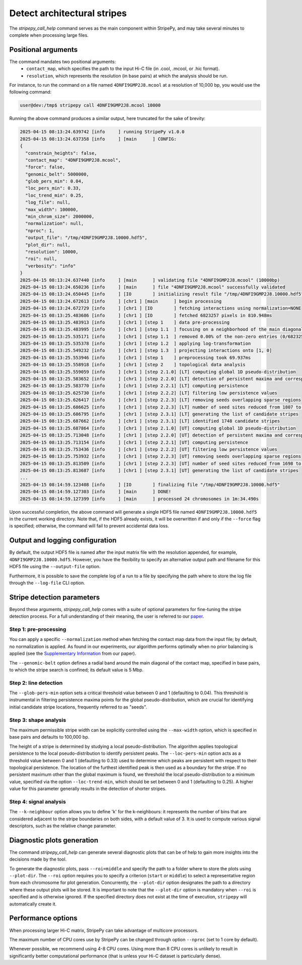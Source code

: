 ..
  Copyright (C) 2025 Andrea Raffo <andrea.raffo@ibv.uio.no>
  SPDX-License-Identifier: MIT

Detect architectural stripes
============================

The `stripepy_call_help` command serves as the main component within StripePy, and may take several minutes to complete when processing large files.

Positional arguments
--------------------

The command mandates two positional arguments:
  * ``contact_map``, which specifies the path to the input Hi-C file (in .cool, .mcool, or .hic format).
  * ``resolution``, which represents the resolution (in base pairs) at which the analysis should be run.

For instance, to run the command on a file named ``4DNFI9GMP2J8.mcool`` at a resolution of 10,000 bp, you would use the following command:

.. code-block:: console

  user@dev:/tmp$ stripepy call 4DNFI9GMP2J8.mcool 10000

Running the above command produces a similar output, here truncated for the sake of brevity:

.. code-block:: console

  2025-04-15 08:13:24.639742 [info     ] running StripePy v1.0.0
  2025-04-15 08:13:24.637358 [info     ] [main      ] CONFIG:
  {
    "constrain_heights": false,
    "contact_map": "4DNFI9GMP2J8.mcool",
    "force": false,
    "genomic_belt": 5000000,
    "glob_pers_min": 0.04,
    "loc_pers_min": 0.33,
    "loc_trend_min": 0.25,
    "log_file": null,
    "max_width": 100000,
    "min_chrom_size": 2000000,
    "normalization": null,
    "nproc": 1,
    "output_file": "/tmp/4DNFI9GMP2J8.10000.hdf5",
    "plot_dir": null,
    "resolution": 10000,
    "roi": null,
    "verbosity": "info"
  }
  2025-04-15 08:13:24.637440 [info     ] [main      ] validating file "4DNFI9GMP2J8.mcool" (10000bp)
  2025-04-15 08:13:24.650236 [info     ] [main      ] file "4DNFI9GMP2J8.mcool" successfully validated
  2025-04-15 08:13:24.650445 [info     ] [IO        ] initializing result file "/tmp/4DNFI9GMP2J8.10000.hdf5"
  2025-04-15 08:13:24.672613 [info     ] [chr1 ] [main      ] begin processing
  2025-04-15 08:13:24.672729 [info     ] [chr1 ] [IO        ] fetching interactions using normalization=NONE
  2025-04-15 08:13:25.483686 [info     ] [chr1 ] [IO        ] fetched 6823257 pixels in 810.948ms
  2025-04-15 08:13:25.483913 [info     ] [chr1 ] [step 1    ] data pre-processing
  2025-04-15 08:13:25.483995 [info     ] [chr1 ] [step 1.1  ] focusing on a neighborhood of the main diagonal
  2025-04-15 08:13:25.535171 [info     ] [chr1 ] [step 1.1  ] removed 0.00% of the non-zero entries (0/6823257)
  2025-04-15 08:13:25.535378 [info     ] [chr1 ] [step 1.2  ] applying log-transformation
  2025-04-15 08:13:25.549232 [info     ] [chr1 ] [step 1.3  ] projecting interactions onto [1, 0]
  2025-04-15 08:13:25.553946 [info     ] [chr1 ] [step 1    ] preprocessing took 69.937ms
  2025-04-15 08:13:25.558918 [info     ] [chr1 ] [step 2    ] topological data analysis
  2025-04-15 08:13:25.559059 [info     ] [chr1 ] [step 2.1.0] [LT] computing global 1D pseudo-distribution
  2025-04-15 08:13:25.583652 [info     ] [chr1 ] [step 2.2.0] [LT] detection of persistent maxima and corresponding minima
  2025-04-15 08:13:25.583770 [info     ] [chr1 ] [step 2.2.1] [LT] computing persistence
  2025-04-15 08:13:25.625730 [info     ] [chr1 ] [step 2.2.2] [LT] filtering low persistence values
  2025-04-15 08:13:25.626417 [info     ] [chr1 ] [step 2.2.3] [LT] removing seeds overlapping sparse regions
  2025-04-15 08:13:25.686625 [info     ] [chr1 ] [step 2.2.3] [LT] number of seed sites reduced from 1807 to 1748
  2025-04-15 08:13:25.686795 [info     ] [chr1 ] [step 2.3.1] [LT] generating the list of candidate stripes
  2025-04-15 08:13:25.687662 [info     ] [chr1 ] [step 2.3.1] [LT] identified 1748 candidate stripes
  2025-04-15 08:13:25.687864 [info     ] [chr1 ] [step 2.1.0] [UT] computing global 1D pseudo-distribution
  2025-04-15 08:13:25.713048 [info     ] [chr1 ] [step 2.2.0] [UT] detection of persistent maxima and corresponding minima
  2025-04-15 08:13:25.713154 [info     ] [chr1 ] [step 2.2.1] [UT] computing persistence
  2025-04-15 08:13:25.753436 [info     ] [chr1 ] [step 2.2.2] [UT] filtering low persistence values
  2025-04-15 08:13:25.753932 [info     ] [chr1 ] [step 2.2.3] [UT] removing seeds overlapping sparse regions
  2025-04-15 08:13:25.813509 [info     ] [chr1 ] [step 2.2.3] [UT] number of seed sites reduced from 1698 to 1647
  2025-04-15 08:13:25.813687 [info     ] [chr1 ] [step 2.3.1] [UT] generating the list of candidate stripes
  ...
  2025-04-15 08:14:59.123408 [info     ] [IO        ] finalizing file "/tmp/4DNFI9GMP2J8.10000.hdf5"
  2025-04-15 08:14:59.127303 [info     ] [main      ] DONE!
  2025-04-15 08:14:59.127399 [info     ] [main      ] processed 24 chromosomes in 1m:34.490s


Upon successful completion, the above command will generate a single HDF5 file named ``4DNFI9GMP2J8.10000.hdf5`` in the current working directory.
Note that, if the HDF5 already exists, it will be overwritten if and only if the ``--force`` flag is specified; otherwise, the command will fail to prevent accidental data loss.

Output and logging configuration
--------------------------------

By default, the output HDF5 file is named after the input matrix file with the resolution appended, for example, ``4DNFI9GMP2J8.10000.hdf5``.
However, you have the flexibility to specify an alternative output path and filename for this HDF5 file using the ``--output-file`` option.

Furthermore, it is possible to save the complete log of a run to a file by specifying the path where to store the log file through the ``--log-file`` CLI option.

Stripe detection parameters
---------------------------

Beyond these arguments, `stripepy_call_help` comes with a suite of optional parameters for fine-tuning the stripe detection process. For a full understanding of their meaning, the user is referred to our `paper <https://doi.org/10.1093/bioinformatics/btaf351>`_.

Step 1: pre-processing
^^^^^^^^^^^^^^^^^^^^^^

You can apply a specific ``--normalization`` method when fetching the contact map data from the input file; by default, no normalization is applied.
As found in our experiments, our algorithm performs optimally when no prior balancing is applied (see the `Supplementary Information <https://academic.oup.com/bioinformatics/article/41/6/btaf351/8161567#524807912>`_ from our paper).

The ``--genomic-belt`` option defines a radial band around the main diagonal of the contact map, specified in base pairs, to which the stripe search is confined; its default value is 5 Mbp.

Step 2: line detection
^^^^^^^^^^^^^^^^^^^^^^

The ``--glob-pers-min`` option sets a critical threshold value between 0 and 1 (defaulting to 0.04).
This threshold is instrumental in filtering persistence maxima points for the global pseudo-distribution, which are crucial for identifying initial candidate stripe locations, frequently referred to as "seeds".

Step 3: shape analysis
^^^^^^^^^^^^^^^^^^^^^^

The maximum permissible stripe width can be explicitly controlled using the ``--max-width`` option, which is specified in base pairs and defaults to 100,000 bp.

The height of a stripe is determined by studying a local pseudo-distribution.
The algorithm applies topological persistence to the local pseudo-distribution to identify persistent peaks.
The ``--loc-pers-min`` option acts as a threshold value between 0 and 1 (defaulting to 0.33) used to determine which peaks are persistent with respect to their topological persistence.
The location of the furthest identified peak is then used as a boundary for the stripe.
If no persistent maximum other than the global maximum is found, we threshold the local pseudo-distribution to a minimum value, specified via the option ``--loc-trend-min``, which should be set between 0 and 1 (defaulting to 0.25).
A higher value for this parameter generally results in the detection of shorter stripes.

Step 4: signal analysis
^^^^^^^^^^^^^^^^^^^^^^^

The ``--k-neighbour`` option allows you to define 'k' for the k-neighbours: it represents the number of bins that are considered adjacent to the stripe boundaries on both sides, with a default value of 3.
It is used to compute various signal descriptors, such as the relative change parameter.


Diagnostic plots generation
---------------------------

The command `stripepy_call_help` can generate several diagnostic plots that can be of help to gain more insights into the decisions made by the tool.

To generate the diagnostic plots, pass ``--roi=middle`` and specify the path to a folder where to store the plots using ``--plot-dir``.
The ``--roi`` option requires you to specify a criterion (``start`` or ``middle``) to select a representative region from each chromosome for plot generation.
Concurrently, the ``--plot-dir`` option designates the path to a directory where these output plots will be stored.
It is important to note that the ``--plot-dir`` option is mandatory when ``--roi`` is specified and is otherwise ignored.
If the specified directory does not exist at the time of execution, ``stripepy`` will automatically create it.

Performance options
-------------------

When processing larger Hi-C matrix, StripePy can take advantage of multicore processors.

The maximum number of CPU cores use by StripePy can be changed through option ``--nproc`` (set to 1 core by default).

Whenever possible, we recommend using 4-8 CPU cores. Using more than 8 CPU cores is unlikely to result in significantly better computational performance (that is unless your Hi-C dataset is particularly dense).

